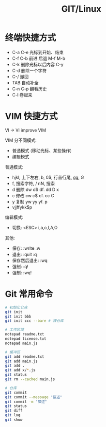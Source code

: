 #+TITLE: GIT/Linux




* 终端快捷方式

- C-a C-e 光标到开始、结束
- C-f C-b 前进 后退 M-f M-b
- C-k 删除光标以后内容 C-y
- C-d 删除一个字符
- C-/ 撤回
- TAB 自动补全
- C-n C-p 翻看历史
- C-l 卷起来

* VIM 快捷方式

VI -> VI improve VIM

VIM 分不同模式:
- 普通模式 (移动光标、某些操作)
- 编辑模式

普通模式:
- hjkl, 上下左右, b, 0$, 行首行尾, gg, G
- f, 搜索字符, / nN, 搜索
- d 删除 dw d$ df. dd D x
- c 修改 cw c$ cf. cc C
- y 复制 yw yy yf. p
- vjjffykk$p

编辑模式:
- 切换: <ESC> i,a,o,I,A,O

其他:
- 保存: :write :w
- 退出: :quit :q
- 保存然后退出: :wq
- 强制: :q!
- 强制: :wq!
    
* Git 常用命令

[[file:img/oimg_20230329_101015.png]]

#+begin_src sh
  # 初始化仓库
  git init
  git init bbb
  git init ccc --bare # 裸仓库

  # 工作区域
  notepad readme.txt
  notepad license.txt
  notepad main.js

  # 缓冲区
  git add readme.txt
  git add main.js
  git add .
  git add x/*.js
  git status
  git rm --cached main.js

  # 仓库
  git commit
  git commit --message "描述"
  git commit -m "描述"
  git status
  git diff
  git log
  git show
#+end_src
